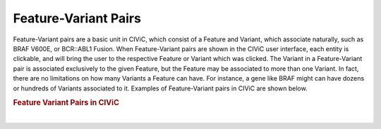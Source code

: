 Feature-Variant Pairs
=====================



Feature-Variant pairs are a basic unit in CIViC, which consist of a Feature and Variant, which associate naturally, such as BRAF V600E, or BCR::ABL1 Fusion. When Feature-Variant pairs are shown in the CIViC user interface, each entity is clickable, and will bring the user to the respective Feature or Variant which was clicked. The Variant in a Feature-Variant pair is associated exclusively to the given Feature, but the Feature may be associated to more than one Variant. In fact, there are no limitations on how many Variants a Feature can have. For instance, a gene like BRAF might can have dozens or hundreds of Variants associated to it. Examples of Feature-Variant pairs in CIViC are shown below.




.. rubric:: Feature Variant Pairs in CIViC

..
  Filename: BGA-113_variant-group_model  Artboard: model

.. thumbnail:: /images/figures/Feat_dataM4.png
   :alt: Feature Variant Pairs in CIViC
   :title: Figure 1: Examples of Feature-Variant pairs in CIViC. Features may be Genes, Factors, or Fusions, and each Variant is specifically asociated to a single Feature, making up the Feature-Variant pair.
   :show_caption: True

|






